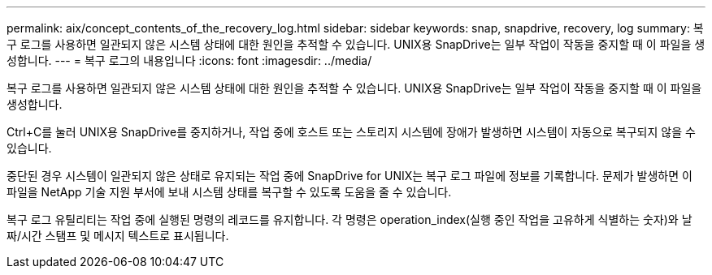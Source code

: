 ---
permalink: aix/concept_contents_of_the_recovery_log.html 
sidebar: sidebar 
keywords: snap, snapdrive, recovery, log 
summary: 복구 로그를 사용하면 일관되지 않은 시스템 상태에 대한 원인을 추적할 수 있습니다. UNIX용 SnapDrive는 일부 작업이 작동을 중지할 때 이 파일을 생성합니다. 
---
= 복구 로그의 내용입니다
:icons: font
:imagesdir: ../media/


[role="lead"]
복구 로그를 사용하면 일관되지 않은 시스템 상태에 대한 원인을 추적할 수 있습니다. UNIX용 SnapDrive는 일부 작업이 작동을 중지할 때 이 파일을 생성합니다.

Ctrl+C를 눌러 UNIX용 SnapDrive를 중지하거나, 작업 중에 호스트 또는 스토리지 시스템에 장애가 발생하면 시스템이 자동으로 복구되지 않을 수 있습니다.

중단된 경우 시스템이 일관되지 않은 상태로 유지되는 작업 중에 SnapDrive for UNIX는 복구 로그 파일에 정보를 기록합니다. 문제가 발생하면 이 파일을 NetApp 기술 지원 부서에 보내 시스템 상태를 복구할 수 있도록 도움을 줄 수 있습니다.

복구 로그 유틸리티는 작업 중에 실행된 명령의 레코드를 유지합니다. 각 명령은 operation_index(실행 중인 작업을 고유하게 식별하는 숫자)와 날짜/시간 스탬프 및 메시지 텍스트로 표시됩니다.
